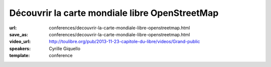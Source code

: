 ===============================================
Découvrir la carte mondiale libre OpenStreetMap
===============================================

:url: conferences/decouvrir-la-carte-mondiale-libre-openstreetmap.html
:save_as: conferences/decouvrir-la-carte-mondiale-libre-openstreetmap.html
:video_url: http://toulibre.org/pub/2013-11-23-capitole-du-libre/videos/Grand-public
:speakers: Cyrille Giquello
:template: conference

.. html::

 <p>Que diriez-vous d&#39;avoir une carte du monde dans laquelle votre rue, les arrêts de bus de votre commune, les collectes de verre de vos lieux de vacances, les chemins de vos promenades préférées seraient précisément décrits ?</p><p>Et bien cette carte existe et son cœur est le projet OpenStreetMap et toutes ses petites fourmis. Cette mini-conférence vous propose de découvrir ce projet, les usages qui en sont fait et les différentes façons d&#39;y participer.</p>

